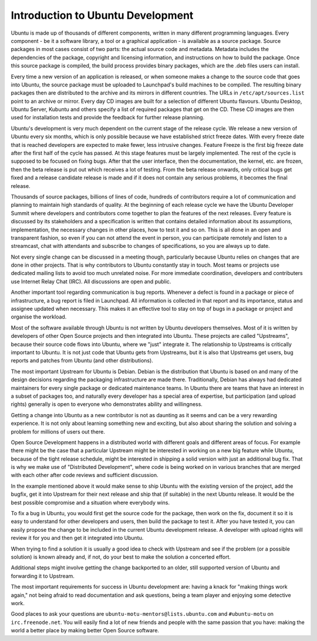 ==================================
Introduction to Ubuntu Development
==================================

Ubuntu is made up of thousands of different components, written in many 
different programming languages. Every component -  be it a software library, 
a tool or a graphical application - is available as a source package. Source 
packages in most cases consist of two parts: the actual source code and 
metadata. Metadata includes the dependencies of the package, copyright and 
licensing information, and instructions on how to build the package. Once 
this source package is compiled, the build process provides binary packages, 
which are the .deb files users can install.

Every time a new version of an application is released, or when someone makes
a change to the source code that goes into Ubuntu, the source package must be
uploaded to Launchpad's build machines to be compiled. The resulting binary
packages then are distributed to the archive and its mirrors in different
countries. The URLs in ``/etc/apt/sources.list`` point to an archive or mirror. 
Every day CD images are built for a selection of different Ubuntu flavours. 
Ubuntu Desktop, Ubuntu Server, Kubuntu and others specify a list of required 
packages that get on the CD. These CD images are then used for installation 
tests and provide the feedback for further release planning.

Ubuntu's development is very much dependent on the current stage of the 
release cycle. We release a new version of Ubuntu every six months, which is 
only possible because we have established strict freeze dates. With every 
freeze date that is reached developers are expected to make fewer, less 
intrusive changes. Feature Freeze is the first big freeze date after the 
first half of the cycle has passed. At this stage features must be largely 
implemented. The rest of the cycle is supposed to be focused on fixing bugs. 
After that the user interface, then the documentation, the kernel, etc. are 
frozen, then the beta release is put out which receives a lot of testing. 
From the beta release onwards, only critical bugs get fixed and a release 
candidate release is made and if it does not contain any serious problems, it 
becomes the final release.

.. image:: images/cycle-items.png

Thousands of source packages, billions of lines of code, hundreds of
contributors require a lot of communication and planning to maintain
high standards of quality. At the beginning of each release cycle we have the 
Ubuntu Developer Summit where developers and contributors come together to 
plan the features of the next releases. Every feature is discussed by its 
stakeholders and a specification is written that contains detailed 
information about its assumptions, implementation, the necessary changes in 
other places, how to test it and so on. This is all done in an open and 
transparent fashion, so even if you can not attend the event in person, you 
can participate remotely and listen to a streamcast, chat with attendants and 
subscribe to changes of specifications, so you are always up to date.

Not every single change can be discussed in a meeting though, particularly 
because Ubuntu relies on changes that are done in other projects. That is why 
contributors to Ubuntu constantly stay in touch. Most teams or projects use 
dedicated mailing lists to avoid too much unrelated noise. For more immediate 
coordination, developers and contributers use Internet Relay Chat (IRC). All 
discussions are open and public. 

Another important tool regarding communication is bug reports. Whenever a 
defect is found in a package or piece of infrastructure, a bug report is 
filed in Launchpad. All information is collected in that report and its
importance, status and assignee updated when necessary. This makes it an 
effective tool to stay on top of bugs in a package or project and organise 
the workload.

Most of the software available through Ubuntu is not written by Ubuntu 
developers themselves. Most of it is written by developers of other Open
Source projects and then integrated into Ubuntu. These projects are called
"Upstreams", because their source code flows into Ubuntu, where we "just" 
integrate it. The relationship to Upstreams is critically important to Ubuntu.
It is not just code that Ubuntu gets from Upstreams, but it is also that 
Upstreams get users, bug reports and patches from Ubuntu (and other 
distributions).

The most important Upstream for Ubuntu is Debian. Debian is the distribution
that Ubuntu is based on and many of the design decisions regarding the 
packaging infrastructure are made there. Traditionally, Debian has always had
dedicated maintainers for every single package or dedicated maintenance teams.
In Ubuntu there are teams that have an interest in a subset of packages too, 
and naturally every developer has a special area of expertise, but 
participation (and upload rights) generally is open to everyone who 
demonstrates ability and willingness.

Getting a change into Ubuntu as a new contributor is not as daunting as it 
seems and can be a very rewarding experience. It is not only about learning 
something new and exciting, but also about sharing the solution and solving a 
problem for millions of users out there.

Open Source Development happens in a distributed world with different goals
and different areas of focus. For example there might be the case that a 
particular Upstream might be interested in working on a new big feature while
Ubuntu, because of the tight release schedule, might be interested in shipping 
a solid version with just an additional bug fix. That is why we make use of 
"Distributed Development", where code is being worked on in various branches
that are merged with each other after code reviews and sufficient discussion.

.. image:: images/cycle-branching.png

In the example mentioned above it would make sense to ship Ubuntu with the 
existing version of the project, add the bugfix, get it into Upstream for 
their next release and ship that (if suitable) in the next Ubuntu release. 
It would be the best possible compromise and a situation where everybody wins.

To fix a bug in Ubuntu, you would first get the source code for the package, 
then work on the fix, document it so it is easy to understand for other 
developers and users, then build the package to test it. After you have 
tested it, you can easily propose the change to be included in the current 
Ubuntu development release. A developer with upload rights will review it for 
you and then get it integrated into Ubuntu.

.. image:: images/cycle-process.png

When trying to find a solution it is usually a good idea to check with 
Upstream and see if the problem (or a possible solution) is known already 
and, if not, do your best to make the solution a concerted effort.

Additional steps might involve getting the change backported to an older, 
still supported version of Ubuntu and forwarding it to Upstream.

The most important requirements for success in Ubuntu development are: having
a knack for "making things work again," not being afraid to read documentation
and ask questions, being a team player and enjoying some detective work.

Good places to ask your questions are ``ubuntu-motu-mentors@lists.ubuntu.com``
and ``#ubuntu-motu`` on ``irc.freenode.net``. You will easily find a lot of 
new friends and people with the same passion that you have: making the world 
a better place by making better Open Source software.
